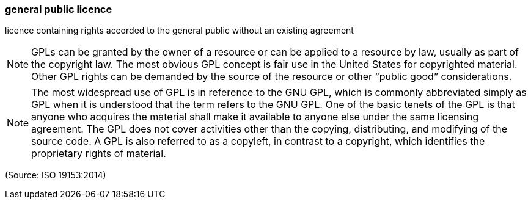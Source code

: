 === general public licence

licence containing rights accorded to the general public without an existing agreement

NOTE: GPLs can be granted by the owner of a resource or can be applied to a resource by law, usually as part of the copyright law. The most obvious GPL concept is fair use in the United States for copyrighted material. Other GPL rights can be demanded by the source of the resource or other “public good” considerations.

NOTE: The most widespread use of GPL is in reference to the GNU GPL, which is commonly abbreviated simply as GPL when it is understood that the term refers to the GNU GPL. One of the basic tenets of the GPL is that anyone who acquires the material shall make it available to anyone else under the same licensing agreement. The GPL does not cover activities other than the copying, distributing, and modifying of the source code. A GPL is also referred to as a copyleft, in contrast to a copyright, which identifies the proprietary rights of material.

(Source: ISO 19153:2014)

